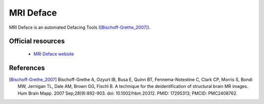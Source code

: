MRI Deface
----------

MRI Deface is an automated Defacing Tools ([Bischoff-Grethe_2007]_).

Official resources
::::::::::::::::::

	
	* `MRI Deface website <https://surfer.nmr.mgh.harvard.edu/fswiki/mri_deface>`_ 	

References
::::::::::

.. [Bischoff-Grethe_2007] Bischoff-Grethe A, Ozyurt IB, Busa E, Quinn BT, Fennema-Notestine C, Clark CP, Morris S, Bondi MW, Jernigan TL, Dale AM, Brown GG, Fischl B. A technique for the deidentification of structural brain MR images. Hum Brain Mapp. 2007 Sep;28(9):892-903. doi: 10.1002/hbm.20312. PMID: 17295313; PMCID: PMC2408762.
